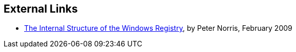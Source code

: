 == External Links

* http://amnesia.gtisc.gatech.edu/~moyix/suzibandit.ltd.uk/MSc/[The Internal Structure of the Windows Registry], by Peter Norris, February 2009

